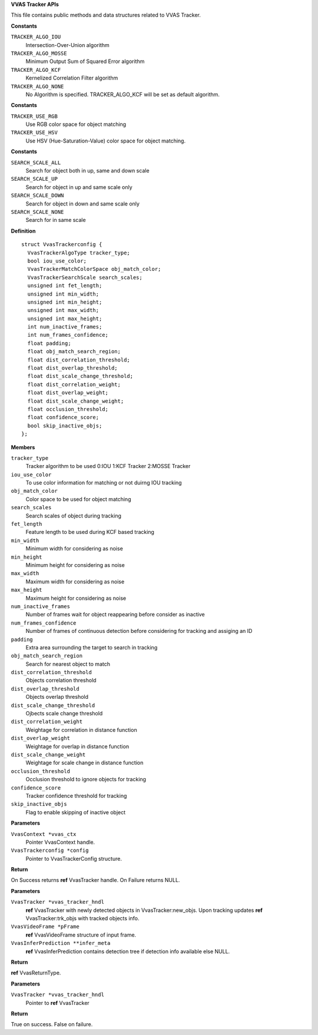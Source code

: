 .. _VVAS Tracker APIs:

**VVAS Tracker APIs**

This file contains public methods and data structures related to VVAS Tracker.



.. c:enum:: VvasTrackerAlgoType

   Enum representing tracker algorithm type

**Constants**

``TRACKER_ALGO_IOU``
  Intersection-Over-Union algorithm

``TRACKER_ALGO_MOSSE``
  Minimum Output Sum of Squared Error algorithm

``TRACKER_ALGO_KCF``
  Kernelized Correlation Filter algorithm

``TRACKER_ALGO_NONE``
  No Algorithm is specified. TRACKER_ALGO_KCF will be
  set as default algorithm.




.. c:enum:: VvasTrackerMatchColorSpace

   Enum representing color space used for object matching

**Constants**

``TRACKER_USE_RGB``
  Use RGB color space for object matching

``TRACKER_USE_HSV``
  Use HSV (Hue-Saturation-Value) color space for object matching.




.. c:enum:: VvasTrackerSearchScale

   Enum representing search scales to be used for tracking

**Constants**

``SEARCH_SCALE_ALL``
  Search for object both in up, same and down scale

``SEARCH_SCALE_UP``
  Search for object in up and same scale only

``SEARCH_SCALE_DOWN``
  Search for object in down and same scale only

``SEARCH_SCALE_NONE``
  Search for in same scale




.. c:struct:: VvasTrackerconfig

   Structure to hold tracker configuration

**Definition**

::

  struct VvasTrackerconfig {
    VvasTrackerAlgoType tracker_type;
    bool iou_use_color;
    VvasTrackerMatchColorSpace obj_match_color;
    VvasTrackerSearchScale search_scales;
    unsigned int fet_length;
    unsigned int min_width;
    unsigned int min_height;
    unsigned int max_width;
    unsigned int max_height;
    int num_inactive_frames;
    int num_frames_confidence;
    float padding;
    float obj_match_search_region;
    float dist_correlation_threshold;
    float dist_overlap_threshold;
    float dist_scale_change_threshold;
    float dist_correlation_weight;
    float dist_overlap_weight;
    float dist_scale_change_weight;
    float occlusion_threshold;
    float confidence_score;
    bool skip_inactive_objs;
  };

**Members**

``tracker_type``
  Tracker algorithm to be used 0:IOU 1:KCF Tracker 2:MOSSE Tracker

``iou_use_color``
  To use color information for matching or not duirng IOU tracking

``obj_match_color``
  Color space to be used for object matching

``search_scales``
  Search scales of object during tracking

``fet_length``
  Feature length to be used during KCF based tracking

``min_width``
  Minimum width for considering as noise

``min_height``
  Minimum height for considering as noise

``max_width``
  Maximum width for considering as noise

``max_height``
  Maximum height for considering as noise

``num_inactive_frames``
  Number of frames wait for object reappearing before
  consider as inactive

``num_frames_confidence``
  Number of frames of continuous detection before
  considering for tracking and assiging an ID

``padding``
  Extra area surrounding the target to search in tracking

``obj_match_search_region``
  Search for nearest object to match

``dist_correlation_threshold``
  Objects correlation threshold

``dist_overlap_threshold``
  Objects overlap threshold

``dist_scale_change_threshold``
  Ojbects scale change threshold

``dist_correlation_weight``
  Weightage for correlation in distance function

``dist_overlap_weight``
  Weightage for overlap in distance function

``dist_scale_change_weight``
  Weightage for scale change in distance function

``occlusion_threshold``
  Occlusion threshold to ignore objects for tracking

``confidence_score``
  Tracker confidence threshold for tracking

``skip_inactive_objs``
  Flag to enable skipping of inactive object



.. c:function:: VvasTracker * vvas_tracker_create (VvasContext *vvas_ctx, VvasTrackerconfig *config)

   initializes tracker with config parameters and allocates required memory 

**Parameters**

``VvasContext *vvas_ctx``
  Pointer VvasContext handle.

``VvasTrackerconfig *config``
  Pointer to VvasTrackerConfig structure.

**Return**

On Success returns **ref** VvasTracker handle. On Failure returns NULL.


.. c:function:: VvasReturnType vvas_tracker_process (VvasTracker *vvas_tracker_hndl, VvasVideoFrame *pFrame, VvasInferPrediction **infer_meta)

   Called for every frames with or without detection information for tracking objects in a frame.

**Parameters**

``VvasTracker *vvas_tracker_hndl``
  **ref** VvasTracker with newly detected objects in VvasTracker:new_objs.
  Upon tracking updates **ref** VvasTracker:trk_objs with tracked objects info.

``VvasVideoFrame *pFrame``
  **ref** VvasVideoFrame structure of input frame.

``VvasInferPrediction **infer_meta``
  **ref** VvasInferPrediction contains detection tree if detection info available
  else NULL.

**Return**

**ref** VvasReturnType.


.. c:function:: bool vvas_tracker_destroy (VvasTracker *vvas_tracker_hndl)

   free memory allocated during creating the tracker and resets parameters to default values

**Parameters**

``VvasTracker *vvas_tracker_hndl``
  Pointer to **ref** VvasTracker

**Return**

True on success. False on failure.



..
  ------------
  MIT License

  Copyright (c) 2023 Advanced Micro Devices, Inc.

  Permission is hereby granted, free of charge, to any person obtaining a copy of this software and associated documentation files (the "Software"), to deal in the Software without restriction, including without limitation the rights to use, copy, modify, merge, publish, distribute, sublicense, and/or sell copies of the Software, and to permit persons to whom the Software is furnished to do so, subject to the following conditions:

  The above copyright notice and this permission notice (including the next paragraph) shall be included in all copies or substantial portions of the Software.

  THE SOFTWARE IS PROVIDED "AS IS", WITHOUT WARRANTY OF ANY KIND, EXPRESS OR IMPLIED, INCLUDING BUT NOT LIMITED TO THE WARRANTIES OF MERCHANTABILITY, FITNESS FOR A PARTICULAR PURPOSE AND NONINFRINGEMENT. IN NO EVENT SHALL THE AUTHORS OR COPYRIGHT HOLDERS BE LIABLE FOR ANY CLAIM, DAMAGES OR OTHER LIABILITY, WHETHER IN AN ACTION OF CONTRACT, TORT OR OTHERWISE, ARISING FROM, OUT OF OR IN CONNECTION WITH THE SOFTWARE OR THE USE OR OTHER DEALINGS IN THE SOFTWARE.
